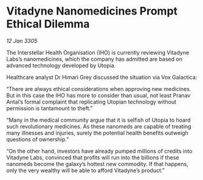 * Vitadyne Nanomedicines Prompt Ethical Dilemma

/12 Jan 3305/

The Interstellar Health Organisation (IHO) is currently reviewing Vitadyne Labs’s nanomedicines, which the company has admitted are based on advanced technology developed by Utopia. 

Healthcare analyst Dr Himari Grey discussed the situation via Vox Galactica: 

“There are always ethical considerations when approving new medicines. But in this case the IHO has more to consider than usual, not least Pranav Antal’s formal complaint that replicating Utopian technology without permission is tantamount to theft.” 

“Many in the medical community argue that it is selfish of Utopia to hoard such revolutionary medicines. As these nanomeds are capable of treating many illnesses and injuries, surely the potential health benefits outweigh questions of ownership.” 

“On the other hand, investors have already pumped millions of credits into Vitadyne Labs, convinced that profits will run into the billions if these nanomeds become the galaxy’s hottest new commodity. If that happens, only the very wealthy will be able to afford Vitadyne’s product.”